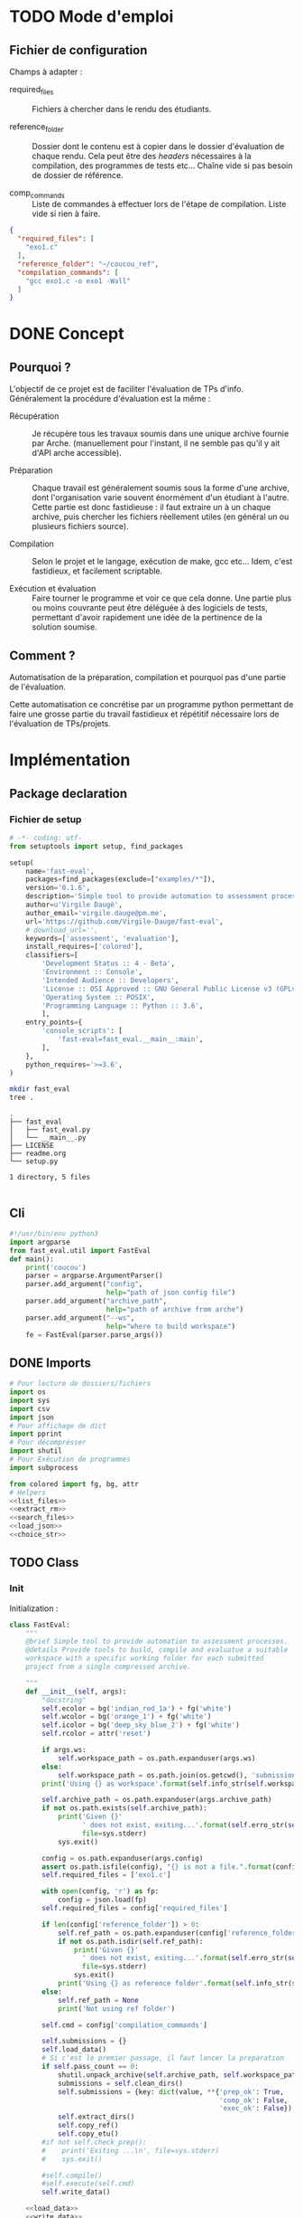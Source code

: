 * TODO Mode d'emploi
** Fichier de configuration
Champs à adapter :

- required_files :: Fichiers à chercher dans le rendu des étudiants.

- reference_folder :: Dossier dont le contenu est à copier dans le
  dossier d'évaluation de chaque rendu. Cela peut être des /headers/
  nécessaires à la compilation, des programmes de tests etc... Chaîne
  vide si pas besoin de dossier de référence.

- comp_commands :: Liste de commandes à effectuer lors de l'étape de
  compilation. Liste vide si rien à faire.
#+BEGIN_SRC json :tangle example/config.json
  {
    "required_files": [
      "exo1.c"
    ],
    "reference_folder": "~/coucou_ref",
    "compilation_commands": [
      "gcc exo1.c -o exo1 -Wall"
    ]
  }
#+END_SRC

* DONE Concept

** Pourquoi ?
L'objectif de ce projet est de faciliter l'évaluation de TPs d'info.
Généralement la procédure d'évaluation est la même :

- Récupération :: Je récupère tous les travaux soumis dans une unique
  archive fournie par Arche. (manuellement pour l'instant, il ne
  semble pas qu'il y ait d'API arche accessible).

- Préparation :: Chaque travail est généralement soumis sous la forme
  d'une archive, dont l'organisation varie souvent énormément d'un
  étudiant à l'autre. Cette partie est donc fastidieuse : il faut
  extraire un à un chaque archive, puis chercher les fichiers
  réellement utiles (en général un ou plusieurs fichiers source).

- Compilation :: Selon le projet et le langage, exécution de make,
  gcc etc... Idem, c'est fastidieux, et facilement scriptable.

- Exécution et évaluation :: Faire tourner le programme et voir ce que
  cela donne. Une partie plus ou moins couvrante peut être déléguée à
  des logiciels de tests, permettant d'avoir rapidement une idée de la
  pertinence de la solution soumise.

** Comment ?

Automatisation de la préparation, compilation et pourquoi pas d'une
partie de l'évaluation.

Cette automatisation ce concrétise par un programme python permettant
de faire une grosse partie du travail fastidieux et répétitif
nécessaire lors de l'évaluation de TPs/projets.

* Implémentation

** Package declaration

*** Fichier de setup
#+begin_src python :tangle setup.py
# -*- coding: utf-
from setuptools import setup, find_packages

setup(
    name='fast-eval',
    packages=find_packages(exclude=["examples/*"]),
    version='0.1.6',
    description='Simple tool to provide automation to assessment processes.',
    author=u'Virgile Daugé',
    author_email='virgile.dauge@pm.me',
    url='https://github.com/Virgile-Dauge/fast-eval',
    # download_url='',
    keywords=['assessment', 'evaluation'],
    install_requires=['colored'],
    classifiers=[
        'Development Status :: 4 - Beta',
        'Environment :: Console',
        'Intended Audience :: Developers',
        'License :: OSI Approved :: GNU General Public License v3 (GPLv3)',
        'Operating System :: POSIX',
        'Programming Language :: Python :: 3.6',
        ],
    entry_points={
        'console_scripts': [
            'fast-eval=fast_eval.__main__:main',
        ],
    },
    python_requires='>=3.6',
)
#+end_src

#+BEGIN_SRC bash :results output :cache yes
mkdir fast_eval
tree .
#+END_SRC

#+RESULTS[5c942e2388023d571e100ded4100f76a38d146f2]:
: .
: ├── fast_eval
: │   ├── fast_eval.py
: │   └── __main__.py
: ├── LICENSE
: ├── readme.org
: └── setup.py
:
: 1 directory, 5 files

#+begin_src python :tangle fast_eval/__init__.py
#+end_src
** Cli

#+begin_src python :tangle fast_eval/__main__.py
  #!/usr/bin/env python3
  import argparse
  from fast_eval.util import FastEval
  def main():
      print('coucou')
      parser = argparse.ArgumentParser()
      parser.add_argument("config",
                          help="path of json config file")
      parser.add_argument("archive_path",
                          help="path of archive from arche")
      parser.add_argument("--ws",
                          help="where to build workspace")
      fe = FastEval(parser.parse_args())

#+end_src

#+RESULTS:

** DONE Imports

#+begin_src python :tangle fast_eval/util.py :noweb yes
  # Pour lecture de dossiers/fichiers
  import os
  import sys
  import csv
  import json
  # Pour affichage de dict
  import pprint
  # Pour décomprésser
  import shutil
  # Pour Exécution de programmes
  import subprocess

  from colored import fg, bg, attr
  # Helpers
  <<list_files>>
  <<extract_rm>>
  <<search_files>>
  <<load_json>>
  <<choice_str>>
#+end_src

** TODO Class
*** Init
   Initialization :
#+begin_src python :tangle fast_eval/util.py :noweb yes
  class FastEval:
      """
      @brief Simple tool to provide automation to assessment processes.
      @details Provide tools to build, compile and evaluatue a suitable
      workspace with a specific working folder for each submitted
      project from a single compressed archive.

      """
      def __init__(self, args):
          "docstring"
          self.ecolor = bg('indian_red_1a') + fg('white')
          self.wcolor = bg('orange_1') + fg('white')
          self.icolor = bg('deep_sky_blue_2') + fg('white')
          self.rcolor = attr('reset')

          if args.ws:
              self.workspace_path = os.path.expanduser(args.ws)
          else:
              self.workspace_path = os.path.join(os.getcwd(), 'submissions')
          print('Using {} as workspace'.format(self.info_str(self.workspace_path)))

          self.archive_path = os.path.expanduser(args.archive_path)
          if not os.path.exists(self.archive_path):
              print('Given {}'
                    ' does not exist, exiting...'.format(self.erro_str(self.archive_path)),
                    file=sys.stderr)
              sys.exit()

          config = os.path.expanduser(args.config)
          assert os.path.isfile(config), "{} is not a file.".format(config)
          self.required_files = ['exo1.c']

          with open(config, 'r') as fp:
              config = json.load(fp)
          self.required_files = config['required_files']

          if len(config['reference_folder']) > 0:
              self.ref_path = os.path.expanduser(config['reference_folder'])
              if not os.path.isdir(self.ref_path):
                  print('Given {}'
                    ' does not exist, exiting...'.format(self.erro_str(self.ref_path)),
                    file=sys.stderr)
                  sys.exit()
              print('Using {} as reference folder'.format(self.info_str(self.ref_path)))
          else:
              self.ref_path = None
              print('Not using ref folder')

          self.cmd = config['compilation_commands']

          self.submissions = {}
          self.load_data()
          # Si c'est le premier passage, il faut lancer la preparation
          if self.pass_count == 0:
              shutil.unpack_archive(self.archive_path, self.workspace_path)
              submissions = self.clean_dirs()
              self.submissions = {key: dict(value, **{'prep_ok': True,
                                                      'comp_ok': False,
                                                      'exec_ok': False}) for key, value in submissions.items()}
              self.extract_dirs()
              self.copy_ref()
              self.copy_etu()
          #if not self.check_prep():
          #    print('Exiting ...\n', file=sys.stderr)
          #    sys.exit()

          #self.compile()
          #self.execute(self.cmd)
          self.write_data()

      <<load_data>>
      <<write_data>>
      <<clean_dirs>>
      <<extract_dirs>>
      <<copy_ref>>
      <<copy_etu>>
      <<check_prep>>
      <<compile>>
      <<execute>>
      <<erro_str>>
      <<warn_str>>
      <<info_str>>


#+end_src

#+RESULTS:
: None

*** Print Helpers
#+name: choice_str
#+begin_src python
  def choice_str(choices, target=''):
      res = '. ' + str(target) + '\n' + '│\n'
      for choice in choices[:-1]:
        res = res + '├── ' + str(choice) + '\n'
      res = res + '└── ' + choices[-1]
      return res
#+end_src

#+name: warn_str
#+begin_src python
  def warn_str(self, msg):
      return self.wcolor + str(msg) + self.rcolor
#+end_src

#+name: erro_str
#+begin_src python
  def erro_str(self, msg):
      return self.ecolor + str(msg) + self.rcolor
#+end_src

#+name: info_str
#+begin_src python
  def info_str(self, msg):
      return self.icolor + str(msg) + self.rcolor
#+end_src

*** Extraction helpers

#+name: extract_rm
#+begin_src python
  def extract_rm(archive_path, dest='.'):
      shutil.unpack_archive(archive_path, dest)
#+end_src
*** Json data files
#+name: load_json
#+begin_src python
  def load_json(file_path):
      try:
          with open(file_path, 'r') as fp:
              return json.load(fp)
      except FileNotFoundError:
          print('No data file found at (Normal if first run):\n => {}'.format(file_path))
      return None
#+end_src

#+name: load_json
#+begin_src python
  def load_json(file_path):
      try:
          with open(file_path, 'r') as fp:
              return json.load(fp)
      except FileNotFoundError:
          print('No data file found at (Normal if first run):\n => {}'.format(file_path))
      return None
#+end_src

#+name: load_data
#+begin_src python
    def load_data(self):
        data_file = os.path.join(self.workspace_path, 'data.json')
        data = load_json(data_file)
        if data is None:
            self.pass_count = 0
        else:
            try:
                self.pass_count = data['pass_count'] + 1
                self.submissions = data['submissions']
                print('Datafile Successfully loaded:\n'
                      ' => {}\nCurrent pass : {}\n'.format(data_file, self.pass_count))
            except KeyError:
                print('Invalid data file : \n => {}\n exiting...'.format(data_file))
                sys.exit()

#+end_src

#+name: write_data
#+begin_src python
    def write_data(self):
        data_file = os.path.join(self.workspace_path, 'data.json')
        try:
            with open(data_file, 'w') as fp:
                json.dump({'pass_count': self.pass_count,
                           'submissions': self.submissions},
                          fp, sort_keys=True, indent=4)
            print('Wrote ' + self.info_str(data_file))
        except:
            print('Error while writing : \n => {}\n'.format(data_file),
                  file=sys.stderr)

#+end_src
*** Preparation
#+name: clean_dirs
#+begin_src python
  def clean_dirs(self):
      submissions = {o[:-32]:{"path": os.path.join(self.workspace_path, o)} for o in os.listdir(self.workspace_path)
                     if os.path.isdir(os.path.join(self.workspace_path, o))}
      for sub in submissions.values():
          if not os.path.exists(sub["path"][:-32]):
              shutil.move(sub['path'], sub['path'][:-32])
          if 'assignsubmission_file' in sub ['path']:
              sub['path'] = sub['path'][:-32]
      return submissions
#+end_src

#+name: extract_dirs
#+begin_src python
  def extract_dirs(self):
      for sub in self.submissions:
          raw_dir = os.path.join(self.submissions[sub]['path'], 'raw')
          os.mkdir(raw_dir)
          for o in os.listdir(self.submissions[sub]['path']):
              shutil.move(os.path.join(self.submissions[sub]['path'],o), raw_dir)
          files = [os.path.join(raw_dir, o) for o in os.listdir(raw_dir)]
          try:
              extract_rm(files[0], raw_dir)
          except shutil.ReadError:
              print("Warn: " + self.warn_str(files[0]) + ' Impossible to unpack\n')

#+end_src

#+name: copy_ref
#+begin_src python
  def copy_ref(self):
      if self.ref_path is not None:
          for sub in self.submissions:
              shutil.copytree(self.ref_path, os.path.join(self.submissions[sub]['path'], 'eval'))

#+end_src

#+name: copy_etu
#+begin_src python
  def copy_etu(self):
      for sub in self.submissions:
          raw_dir = os.path.join(self.submissions[sub]['path'], 'raw')
          eval_dir = os.path.join(self.submissions[sub]['path'], 'eval')

          if not os.path.exists(eval_dir):
              os.mkdir(eval_dir)

          missing_files = []

          # Search every required files one by one
          for f in self.required_files:
              # List cadidates for searched file
              student_code = search_files(raw_dir, f)
              # Filter files in a "__MACOS" directory
              student_code = [s for s in student_code if '__MACOS' not in s]
              if len(student_code) == 1:
                  shutil.copyfile(student_code[0], os.path.join(eval_dir, f))
              elif len(student_code) == 0:
                  missing_files.append(f)
                  self.submissions[sub]['prep_ok'] = False
              else:
                  self.submissions[sub]['prep_ok'] = False
                  msg = 'You need to manually copy one of those files'
                  msg = msg + choice_str(student_code, f)
                  self.submissions[sub]['prep_error'] = msg

          # Update missing files if needed
          if missing_files:
              if 'missing_files' not in self.submissions[sub]:
                  self.submissions[sub]['missing_files'] = missing_files
              else:
                  self.submissions[sub]['missing_files'].extend(missing_files)
#+end_src
#+name: search_files
#+begin_src python
  def search_files(directory='.', extension=''):
      extension = extension.lower()
      found = []
      for dirpath, _, files in os.walk(directory):
          for name in files:
              if extension and name.lower().endswith(extension):
                  found.append(os.path.join(dirpath, name))
              elif not extension:
                  found.append(os.path.join(dirpath, name))
      return found
#+end_src
#+name: check_prep
#+begin_src python
  def check_prep(self):
      to_check = {sub: self.submissions[sub] for sub in self.submissions if self.submissions[sub]['prep_ok'] == False}

      for sub in to_check:
          ok = True
          # Il faut vérifier que tous les fichiers sont bien présents.
          files = [o for o in os.listdir(os.path.join(to_check[sub]['path'], 'eval'))]
          for f in self.required_files:
              if f not in files:
                  ok = False
          if ok == True:
              self.submissions[sub]['prep_ok'] = True
      to_check = {sub: self.submissions[sub] for sub in self.submissions if self.submissions[sub]['prep_ok'] == False}
      if len(to_check) == 0:
          return True
      else:
          print('\nPlease fix following issue.s'
            ' before starting auto_corrector.py again :\n')
          for c in to_check:
              print(c,'\n', to_check[c]['prep_error'])
          return False
#+end_src
*** Compilation

#+name: compile
#+begin_src python
  def compile(self):
      to_comp = {sub: self.submissions[sub] for sub in self.submissions if self.submissions[sub]['comp_ok'] == False}
      print('Compiling {} projects...'.format(len(to_comp)))
      root_dir = os.getcwd()
      for sub in to_comp:
          os.chdir(os.path.join(self.submissions[sub]['path'], 'eval'))
          completed_process = subprocess.run(["make"], capture_output=True, text=True)
          if completed_process.returncode == 0:
              self.submissions[sub]['comp_ok'] = True
              self.submissions[sub]['comp_pts'] = self.pass_count < 2
          self.submissions[sub]['comp_error'] = completed_process.stderr
      to_comp = {sub: self.submissions[sub] for sub in self.submissions if self.submissions[sub]['comp_ok'] == False}
      print('          {} fails.'.format(len(to_comp)))
      os.chdir(root_dir)
#+end_src

#+name: execute
#+begin_src python
  def execute(self, cmd):
      to_exec = {sub: self.submissions[sub] for sub in self.submissions if( not self.submissions[sub]['exec_ok'] and self.submissions[sub]['comp_ok'])}
      print('Executing {} projects...'.format(len(to_exec)))
      root_dir = os.getcwd()
      for sub in to_exec:
          os.chdir(os.path.join(self.submissions[sub]['path'], 'eval'))
          completed_process = subprocess.run(cmd, shell=True, capture_output=True, text=True)
          if completed_process.returncode != 0:
              #print(completed_process.returncode, completed_process.stderr)
              self.submissions[sub]['exec_error'] = completed_process.stderr
          else:
              self.submissions[sub]['exec_ok'] = True
              self.submissions[sub]['exec_pts'] = self.pass_count < 2
              mark_line = [i for i in completed_process.stdout.split('\n') if i][-3]
              mark = float([i for i in mark_line.split(' ') if i][-1])
              self.submissions[sub]['mark'] = mark
              #print(mark, mark_line)
      to_exec = {sub: self.submissions[sub] for sub in self.submissions if( not self.submissions[sub]['exec_ok'] and self.submissions[sub]['comp_ok'])}
      print('          {} fails.'.format(len(to_exec)))
      os.chdir(root_dir)
#+end_src

* Deploiement vers Pypi

#+BEGIN_SRC bash :results output
rm -rf dist/
python setup.py sdist
#+END_SRC

#+RESULTS[8b5455aa48284574821df6568e30b543c07617d9]:
#+begin_example
running sdist
running egg_info
writing fast_eval.egg-info/PKG-INFO
writing dependency_links to fast_eval.egg-info/dependency_links.txt
writing entry points to fast_eval.egg-info/entry_points.txt
writing requirements to fast_eval.egg-info/requires.txt
writing top-level names to fast_eval.egg-info/top_level.txt
reading manifest file 'fast_eval.egg-info/SOURCES.txt'
writing manifest file 'fast_eval.egg-info/SOURCES.txt'
running check
creating fast-eval-0.1.4
creating fast-eval-0.1.4/fast_eval
creating fast-eval-0.1.4/fast_eval.egg-info
copying files to fast-eval-0.1.4...
copying setup.py -> fast-eval-0.1.4
copying fast_eval/__init__.py -> fast-eval-0.1.4/fast_eval
copying fast_eval/__main__.py -> fast-eval-0.1.4/fast_eval
copying fast_eval/fast_eval.py -> fast-eval-0.1.4/fast_eval
copying fast_eval.egg-info/PKG-INFO -> fast-eval-0.1.4/fast_eval.egg-info
copying fast_eval.egg-info/SOURCES.txt -> fast-eval-0.1.4/fast_eval.egg-info
copying fast_eval.egg-info/dependency_links.txt -> fast-eval-0.1.4/fast_eval.egg-info
copying fast_eval.egg-info/entry_points.txt -> fast-eval-0.1.4/fast_eval.egg-info
copying fast_eval.egg-info/requires.txt -> fast-eval-0.1.4/fast_eval.egg-info
copying fast_eval.egg-info/top_level.txt -> fast-eval-0.1.4/fast_eval.egg-info
Writing fast-eval-0.1.4/setup.cfg
creating dist
Creating tar archive
removing 'fast-eval-0.1.4' (and everything under it)
#+end_example

#+BEGIN_SRC bash
  twine upload dist/*
#+END_SRC

#+RESULTS:
